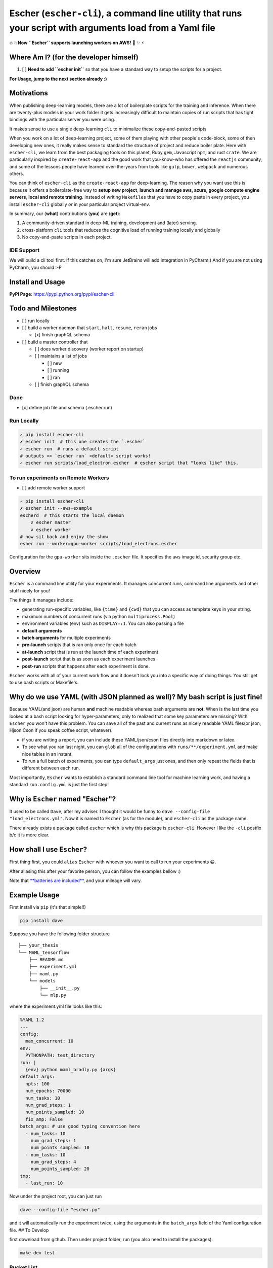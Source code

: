 Escher (``escher-cli``), a command line utility that runs your script with arguments load from a Yaml file
==========================================================================================================

🔥 💥\ **Now ``Escher`` supports launching workers on AWS!** 🌟 ✨ ⚡️

Where Am I? (for the developer himself)
---------------------------------------

1. [ ] **Need to add ``escher init``** so that you have a standard way
   to setup the scripts for a project.

**For Usage, jump to the next section already :)**

Motivations
-----------

When publishing deep-learning models, there are a lot of boilerplate
scripts for the training and inference. When there are twenty-plus
models in your work folder it gets increasingly difficult to maintain
copies of run scripts that has tight bindings with the particular server
you were using.

It makes sense to use a single deep-learning ``cli`` to minimalize these
copy-and-pasted scripts

When you work on a lot of deep-learning project, some of them playing
with other people's code-block, some of then developing new ones, it really
makes sense to standard the structure of project and reduce boiler
plate. Here with ``escher-cli``, we learn from the best packaging tools
on this planet, Ruby ``gem``, Javascript ``npm``, and rust ``crate``. We
are particularly inspired by ``create-react-app`` and the good work that
you-know-who has offered the ``reactjs`` community, and some of the
lessons people have learned over-the-years from tools like ``gulp``,
``bower``, ``webpack`` and numerous others.

You can think of ``escher-cli`` as the ``create-react-app`` for
deep-learning. The reason why you want use this is because it offers a
boilerplate-free way to **setup new project**, **launch and manage aws,
azure, google compute engine servers**, **local and remote training**.
Instead of writing ``Makefiles`` that you have to copy paste in every
project, you install ``escher-cli`` globally *or* in your particular
project virtual-env.

In summary, our (**what**) contributions (**you**) are (**get**):

1. A community-driven standard in deep-ML training, development and
   (later) serving.
2. cross-platform ``cli`` tools that reduces the cognitive load of
   running training locally and globally
3. No copy-and-paste scripts in each project.

IDE Support
~~~~~~~~~~~

We will build a cli tool first. If this catches on, I'm sure JetBrains
will add integration in PyCharm:) And if you are not using PyCharm, you
should :-P

Install and Usage
-----------------

**PyPI Page**: https://pypi.python.org/pypi/escher-cli

Todo and Milestones
-------------------

-  [ ] run locally
-  [ ] build a worker daemon that ``start``, ``halt``, ``resume``,
   ``reran`` jobs

   -  [x] finish graphQL schema

-  [ ] build a master controller that

   -  [ ] does worker discovery (worker report on startup)
   -  [ ] maintains a list of jobs

      -  [ ] new
      -  [ ] running
      -  [ ] ran

   -  [ ] finish graphQL schema

Done
~~~~

-  [x] define job file and schema (.escher.run)

Run Locally
~~~~~~~~~~~

.. code-block:: bash

    ✓ pip install escher-cli
    ✗ escher init  # this one creates the `.escher` 
    ✓ escher run  # runs a default script
    # outputs >> `escher run` <default> script works!
    ✓ escher run scripts/load_electron.escher  # escher script that "looks like" this.

To run experiments on Remote Workers
~~~~~~~~~~~~~~~~~~~~~~~~~~~~~~~~~~~~

-  [ ] add remote worker support

.. code-block:: bash

    ✓ pip install escher-cli
    ✗ escher init --aws-example
    escherd  # this starts the local daemon
        ✗ escher master
        ✗ escher worker
    # now sit back and enjoy the show
    esher run --worker=gpu-worker scripts/load_electrons.escher

Configuration for the ``gpu-worker`` sits inside the ``.escher`` file.
It specifies the ``aws`` image id, security group etc.

Overview
--------

``Escher`` is a command line utility for your experiments. It manages
concurrent runs, command line arguments and other stuff nicely for you!

The things it manages include:

-  generating run-specific variables, like ``{time}`` and ``{cwd}`` that
   you can access as template keys in your string.
-  maximum numbers of concurrent runs (via python ``multiprocess.Pool``)
-  environment variables (env) such as ``DISPLAY=:1``. You can also
   passing a file
-  **default arguments**
-  **batch arguments** for multiple experiments
-  **pre-launch** scripts that is ran only once for each batch
-  **at-launch** script that is run at the launch time of each
   experiment
-  **post-launch** script that is as soon as each experiment launches
-  **post-run** scripts that happens after each experiment is done.

``Escher`` works with all of your current work flow and it doesn't lock
you into a specific way of doing things. You still get to use bash
scripts or Makefile's.

Why do we use YAML (with JSON planned as well)? My bash script is just fine!
----------------------------------------------------------------------------

Because YAML(and json) are human **and** machine readable whereas bash
arguments are **not**. When is the last time you looked at a bash script
looking for hyper-parameters, only to realized that some key parameters
are missing? With ``Escher`` you won't have this problem. You can save
all of the past and current runs as nicely readable YAML files(or json,
Hjson Cson if you speak coffee script, whatever).

-  if you are writing a report, you can include these YAML/json/cson
   files directly into markdown or latex.
-  To see what you ran last night, you can ``glob`` all of the
   configurations with ``runs/**/experiment.yml`` and make nice tables
   in an instant.
-  To run a full batch of experiments, you can type ``default_args``
   just ones, and then only repeat the fields that is different between
   each run.

Most importantly, ``Escher`` wants to establish a standard command line
tool for machine learning work, and having a standard ``run.config.yml``
is just the first step!

Why is ``Escher`` named "Escher"?
---------------------------------

It used to be called ``Dave``, after my adviser. I thought it would be
funny to ``dave --config-file "load_electrons.yml"``. Now it is named to
``Escher`` (as for the module), and ``escher-cli`` as the package name.

There already exists a package called ``escher`` which is why this
package is ``escher-cli``. However I like the ``-cli`` postfix b/c it is
more clear.

How shall I use ``Escher``?
---------------------------

First thing first, you could ``alias`` ``Escher`` with whoever you want
to call to run your experiments 😀.

After aliasing this after your favorite person, you can follow the
examples bellow :)

Note that `**batteries are
included** <https://www.facebook.com/episodeyang/videos/10101189402110434/>`__,
and your mileage will vary.

Example Usage
-------------

First install via ``pip`` (it's that simple!!)

.. code-block:: bash

    pip install dave

Suppose you have the following folder structure

::

    ├── your_thesis
    └── MAML_tensorflow
        ├── README.md
        ├── experiment.yml
        ├── maml.py
        └── models
            ├── __init__.py
            └── mlp.py

where the experiment.yml file looks like this:

.. code-block:: yaml

    %YAML 1.2
    ---
    config:
      max_concurrent: 10
    env:
      PYTHONPATH: test_directory
    run: |
      {env} python maml_bradly.py {args}
    default_args:
      npts: 100
      num_epochs: 70000
      num_tasks: 10
      num_grad_steps: 1
      num_points_sampled: 10
      fix_amp: False
    batch_args: # use good typing convention here
      - num_tasks: 10
        num_grad_steps: 1
        num_points_sampled: 10
      - num_tasks: 10
        num_grad_steps: 4
        num_points_sampled: 20
    tmp:
      - last_run: 10

Now under the project root, you can just run

.. code-block:: bash

    dave --config-file "escher.py"

and it will automatically run the experiment twice, using the arguments
in the ``batch_args`` field of the Yaml configuration file. ## To
Develop

first download from github. Then under project folder, run (you also
need to install the packages).

.. code-block:: bash

    make dev test

Bucket List
~~~~~~~~~~~

-  [ ] Allow extensions
-  [ ] work on windows
-  [ ] allow env files
-  [ ] daemon mode

Happy Doing Science!
--------------------

.. figure:: https://github.com/episodeyang/escher-cli/blob/master/figures/phd092316s.gif?raw=true
   :alt: one-more-experiment

   one-more-experiment



